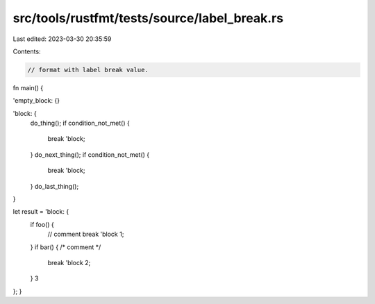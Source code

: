 src/tools/rustfmt/tests/source/label_break.rs
=============================================

Last edited: 2023-03-30 20:35:59

Contents:

.. code-block:: rs

    // format with label break value.
fn main() {

'empty_block: {}

'block: {
    do_thing();
    if condition_not_met() {
        break 'block;
    }
    do_next_thing();
    if condition_not_met() {
        break 'block;
    }
    do_last_thing();
}

let result = 'block: {
    if foo() {
        // comment
        break 'block       1;
    }
    if bar() { /* comment */
        break 'block      2;
    }
    3
};
}

